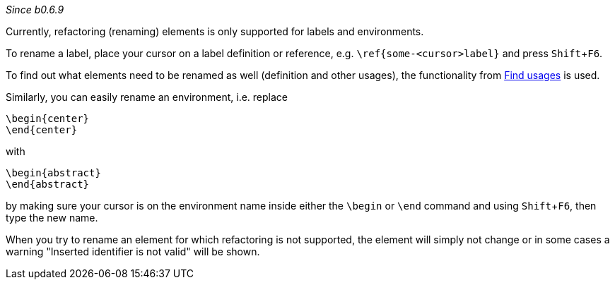 :experimental:
_Since b0.6.9_

Currently, refactoring (renaming) elements is only supported for labels and environments.

To rename a label, place your cursor on a label definition or reference, e.g. `\ref{some-<cursor>label}` and press kbd:[Shift+F6].

To find out what elements need to be renamed as well (definition and other usages), the functionality from link:Find-usages[Find usages] is used.

Similarly, you can easily rename an environment, i.e. replace

[source,latex]
----
\begin{center}
\end{center}
----

with

[source,latex]
----
\begin{abstract}
\end{abstract}
----

by making sure your cursor is on the environment name inside either the `\begin` or `\end` command and using kbd:[Shift + F6], then type the new name.

When you try to rename an element for which refactoring is not supported, the element will simply not change or in some cases a warning "Inserted identifier is not valid" will be shown.